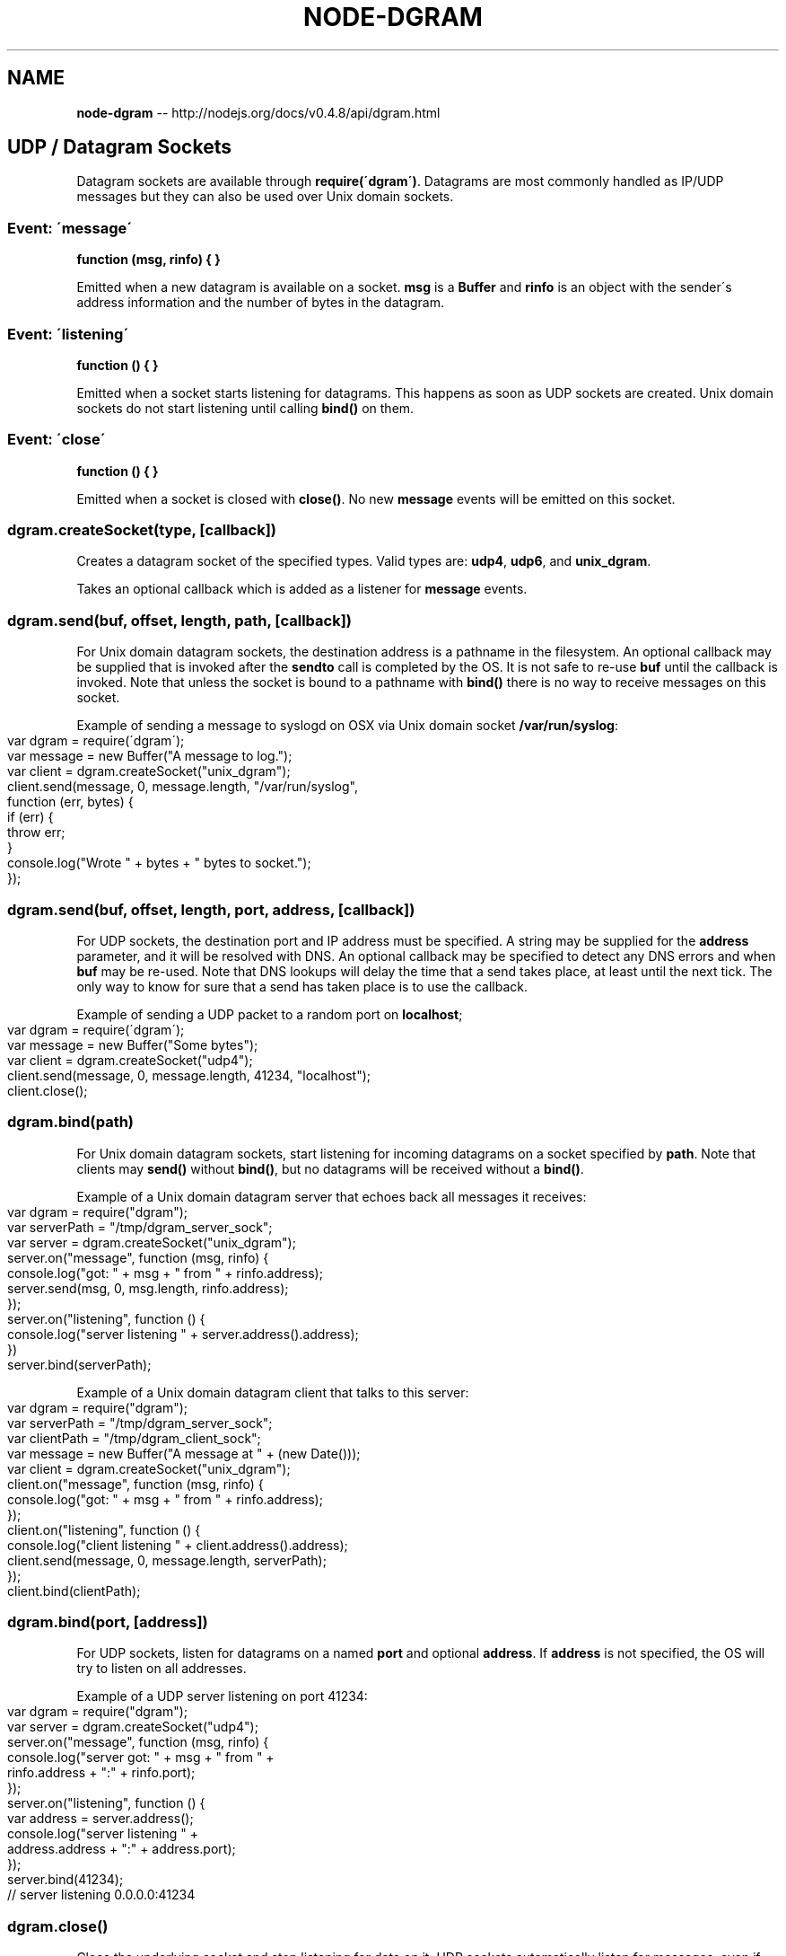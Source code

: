.\" Generated with Ronnjs/v0.1
.\" http://github.com/kapouer/ronnjs/
.
.TH "NODE\-DGRAM" "3" "October 2011" "" ""
.
.SH "NAME"
\fBnode-dgram\fR \-\- http://nodejs\.org/docs/v0\.4\.8/api/dgram\.html
.
.SH "UDP / Datagram Sockets"
Datagram sockets are available through \fBrequire(\'dgram\')\fR\|\.  Datagrams are most commonly
handled as IP/UDP messages but they can also be used over Unix domain sockets\.
.
.SS "Event: \'message\'"
\fBfunction (msg, rinfo) { }\fR
.
.P
Emitted when a new datagram is available on a socket\.  \fBmsg\fR is a \fBBuffer\fR and \fBrinfo\fR is
an object with the sender\'s address information and the number of bytes in the datagram\.
.
.SS "Event: \'listening\'"
\fBfunction () { }\fR
.
.P
Emitted when a socket starts listening for datagrams\.  This happens as soon as UDP sockets
are created\.  Unix domain sockets do not start listening until calling \fBbind()\fR on them\.
.
.SS "Event: \'close\'"
\fBfunction () { }\fR
.
.P
Emitted when a socket is closed with \fBclose()\fR\|\.  No new \fBmessage\fR events will be emitted
on this socket\.
.
.SS "dgram\.createSocket(type, [callback])"
Creates a datagram socket of the specified types\.  Valid types are: \fBudp4\fR, \fBudp6\fR, and \fBunix_dgram\fR\|\.
.
.P
Takes an optional callback which is added as a listener for \fBmessage\fR events\.
.
.SS "dgram\.send(buf, offset, length, path, [callback])"
For Unix domain datagram sockets, the destination address is a pathname in the filesystem\.
An optional callback may be supplied that is invoked after the \fBsendto\fR call is completed
by the OS\.  It is not safe to re\-use \fBbuf\fR until the callback is invoked\.  Note that
unless the socket is bound to a pathname with \fBbind()\fR there is no way to receive messages
on this socket\.
.
.P
Example of sending a message to syslogd on OSX via Unix domain socket \fB/var/run/syslog\fR:
.
.IP "" 4
.
.nf
var dgram = require(\'dgram\');
var message = new Buffer("A message to log\.");
var client = dgram\.createSocket("unix_dgram");
client\.send(message, 0, message\.length, "/var/run/syslog",
  function (err, bytes) {
    if (err) {
      throw err;
    }
    console\.log("Wrote " + bytes + " bytes to socket\.");
});
.
.fi
.
.IP "" 0
.
.SS "dgram\.send(buf, offset, length, port, address, [callback])"
For UDP sockets, the destination port and IP address must be specified\.  A string
may be supplied for the \fBaddress\fR parameter, and it will be resolved with DNS\.  An
optional callback may be specified to detect any DNS errors and when \fBbuf\fR may be
re\-used\.  Note that DNS lookups will delay the time that a send takes place, at
least until the next tick\.  The only way to know for sure that a send has taken place
is to use the callback\.
.
.P
Example of sending a UDP packet to a random port on \fBlocalhost\fR;
.
.IP "" 4
.
.nf
var dgram = require(\'dgram\');
var message = new Buffer("Some bytes");
var client = dgram\.createSocket("udp4");
client\.send(message, 0, message\.length, 41234, "localhost");
client\.close();
.
.fi
.
.IP "" 0
.
.SS "dgram\.bind(path)"
For Unix domain datagram sockets, start listening for incoming datagrams on a
socket specified by \fBpath\fR\|\. Note that clients may \fBsend()\fR without \fBbind()\fR,
but no datagrams will be received without a \fBbind()\fR\|\.
.
.P
Example of a Unix domain datagram server that echoes back all messages it receives:
.
.IP "" 4
.
.nf
var dgram = require("dgram");
var serverPath = "/tmp/dgram_server_sock";
var server = dgram\.createSocket("unix_dgram");
server\.on("message", function (msg, rinfo) {
  console\.log("got: " + msg + " from " + rinfo\.address);
  server\.send(msg, 0, msg\.length, rinfo\.address);
});
server\.on("listening", function () {
  console\.log("server listening " + server\.address()\.address);
})
server\.bind(serverPath);
.
.fi
.
.IP "" 0
.
.P
Example of a Unix domain datagram client that talks to this server:
.
.IP "" 4
.
.nf
var dgram = require("dgram");
var serverPath = "/tmp/dgram_server_sock";
var clientPath = "/tmp/dgram_client_sock";
var message = new Buffer("A message at " + (new Date()));
var client = dgram\.createSocket("unix_dgram");
client\.on("message", function (msg, rinfo) {
  console\.log("got: " + msg + " from " + rinfo\.address);
});
client\.on("listening", function () {
  console\.log("client listening " + client\.address()\.address);
  client\.send(message, 0, message\.length, serverPath);
});
client\.bind(clientPath);
.
.fi
.
.IP "" 0
.
.SS "dgram\.bind(port, [address])"
For UDP sockets, listen for datagrams on a named \fBport\fR and optional \fBaddress\fR\|\.  If \fBaddress\fR is not specified, the OS will try to listen on all addresses\.
.
.P
Example of a UDP server listening on port 41234:
.
.IP "" 4
.
.nf
var dgram = require("dgram");
var server = dgram\.createSocket("udp4");
server\.on("message", function (msg, rinfo) {
  console\.log("server got: " + msg + " from " +
    rinfo\.address + ":" + rinfo\.port);
});
server\.on("listening", function () {
  var address = server\.address();
  console\.log("server listening " +
      address\.address + ":" + address\.port);
});
server\.bind(41234);
// server listening 0\.0\.0\.0:41234
.
.fi
.
.IP "" 0
.
.SS "dgram\.close()"
Close the underlying socket and stop listening for data on it\.  UDP sockets
automatically listen for messages, even if they did not call \fBbind()\fR\|\.
.
.SS "dgram\.address()"
Returns an object containing the address information for a socket\.  For UDP sockets,
this object will contain \fBaddress\fR and \fBport\fR\|\.  For Unix domain sockets, it will contain
only \fBaddress\fR\|\.
.
.SS "dgram\.setBroadcast(flag)"
Sets or clears the \fBSO_BROADCAST\fR socket option\.  When this option is set, UDP packets
may be sent to a local interface\'s broadcast address\.
.
.SS "dgram\.setTTL(ttl)"
Sets the \fBIP_TTL\fR socket option\.  TTL stands for "Time to Live," but in this context it
specifies the number of IP hops that a packet is allowed to go through\.  Each router or
gateway that forwards a packet decrements the TTL\.  If the TTL is decremented to 0 by a
router, it will not be forwarded\.  Changing TTL values is typically done for network
probes or when multicasting\.
.
.P
The argument to \fBsetTTL()\fR is a number of hops between 1 and 255\.  The default on most
systems is 64\.
.
.SS "dgram\.setMulticastTTL(ttl)"
Sets the \fBIP_MULTICAST_TTL\fR socket option\.  TTL stands for "Time to Live," but in this
context it specifies the number of IP hops that a packet is allowed to go through,
specifically for multicast traffic\.  Each router or gateway that forwards a packet
decrements the TTL\. If the TTL is decremented to 0 by a router, it will not be forwarded\.
.
.P
The argument to \fBsetMulticastTTL()\fR is a number of hops between 0 and 255\.  The default on most
systems is 64\.
.
.SS "dgram\.setMulticastLoopback(flag)"
Sets or clears the \fBIP_MULTICAST_LOOP\fR socket option\.  When this option is set, multicast
packets will also be received on the local interface\.
.
.SS "dgram\.addMembership(multicastAddress, [multicastInterface])"
Tells the kernel to join a multicast group with \fBIP_ADD_MEMBERSHIP\fR socket option\.
.
.P
If \fBmulticastInterface\fR is not specified, the OS will try to add membership to all valid
interfaces\.
.
.SS "dgram\.dropMembership(multicastAddress, [multicastInterface])"
Opposite of \fBaddMembership\fR \- tells the kernel to leave a multicast group with \fBIP_DROP_MEMBERSHIP\fR socket option\. This is automatically called by the kernel
when the socket is closed or process terminates, so most apps will never need to call
this\.
.
.P
If \fBmulticastInterface\fR is not specified, the OS will try to drop membership to all valid
interfaces\.